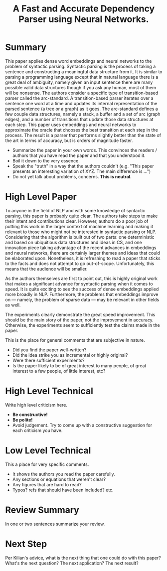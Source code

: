 #+TITLE:A Fast and Accurate Dependency Parser using Neural Networks.

* Summary
  
This paper applies dense word embeddings and neural networks to the
problem of syntactic parsing. Syntactic parsing is the process of
taking a sentence and constructing a meaningful data structure from
it. It is similar to parsing a programming language except that in
natural language there is a great deal of ambiguity, namely given an
input sentence there are many possible valid data structures though if
you ask any human, most of them will be nonsense. The authors consider
a specific type of transition-based parser called the arc-standard. A
transition-based parser iterates over a sentence one word at a time
and updates its internal representation of the parsed sentence (a tree
or a graph) as it goes. The arc-standard defines a few couple data
structures, namely a stack, a buffer and a set of arc (graph edges),
and a number of transitions that update those data structures at each
step. This paper uses embeddings and neural networks to approximate
the oracle that chooses the best transition at each step in the
process. The result is a parser that performs slightly better than the
state of the art in terms of accuracy, but is orders of magnitude
faster.

- Summarize the paper in your own words. This convinces the readers / authors that you have read the paper and that you understood it.
- Boil it down to the very essence.
- Speak the "truth" in a way that the authors couldn't (e.g. "This paper presents an interesting variation of XYZ. The main difference is ...")
- Do not yet talk about problems, concerns. *This is neutral.*

* High Level Paper
  
To anyone in the field of NLP and with some knowledge of syntactic
parsing, this paper is probably quite clear. The authors take steps to
make their intent and contributions clear. However, authors do a poor
job of putting this work in the larger context of machine learning and
making it relevant to those who might not be interested in syntactic
parsing or NLP. Considering that the algorithm is built out of two
parts: one deterministic and based on ubiquitious data structures and
ideas in CS, and one innovation piece taking advantage of the recent
advances in embeddings and neural networks, there are certainly larger
themes and ideas that could be elaborated upon. Nonetheless, it is
refreshing to read a paper that sticks to the facts and does not
attempt to go out-of-scope. Unfortunately, this means that the
audience will be smaller.

As the authors themselves are first to point out, this is highly
original work that makes a significant advance for syntactic parsing
when it comes to speed. It is quite exciting to see the success of
dense embeddings applied more broadly in NLP. Furthermore, the
problems that embeddings improve on --- namely, the problem of sparse
data --- may be relevant in other fields as well.

The experiments clearly demonstrate the great speed improvement. This
should be the main story of the paper, not the improvement in
accuracy. Otherwise, the experiments seem to sufficiently test the
claims made in the paper.

This is the place for general comments that are subjective in nature.

- Did you find the paper well-written?
- Did the idea strike you as incremental or highly original?
- Were there sufficient experiments?
- Is the paper likely to be of great interest to many people, of great interest to a few people, of little interest, etc?

* High Level Technical
  
Write high level criticism here.

- *Be constructive!*
- *Be polite!*
- Avoid judgement. Try to come up with a constructive suggestion for each criticism you have.

* Low Level Technical

This a place for very specific comments.

- It shows the authors you read the paper carefully.
- Any sections or equations that weren't clear?
- Any figures that are hard to read?
- Typos? refs that should have been included? etc.

* Review Summary

In one or two sentences summarize your review.

* Next Step

Per Kilian's advice, what is the next thing that one could do with
this paper? What's the next question? The next application? The next
result?
